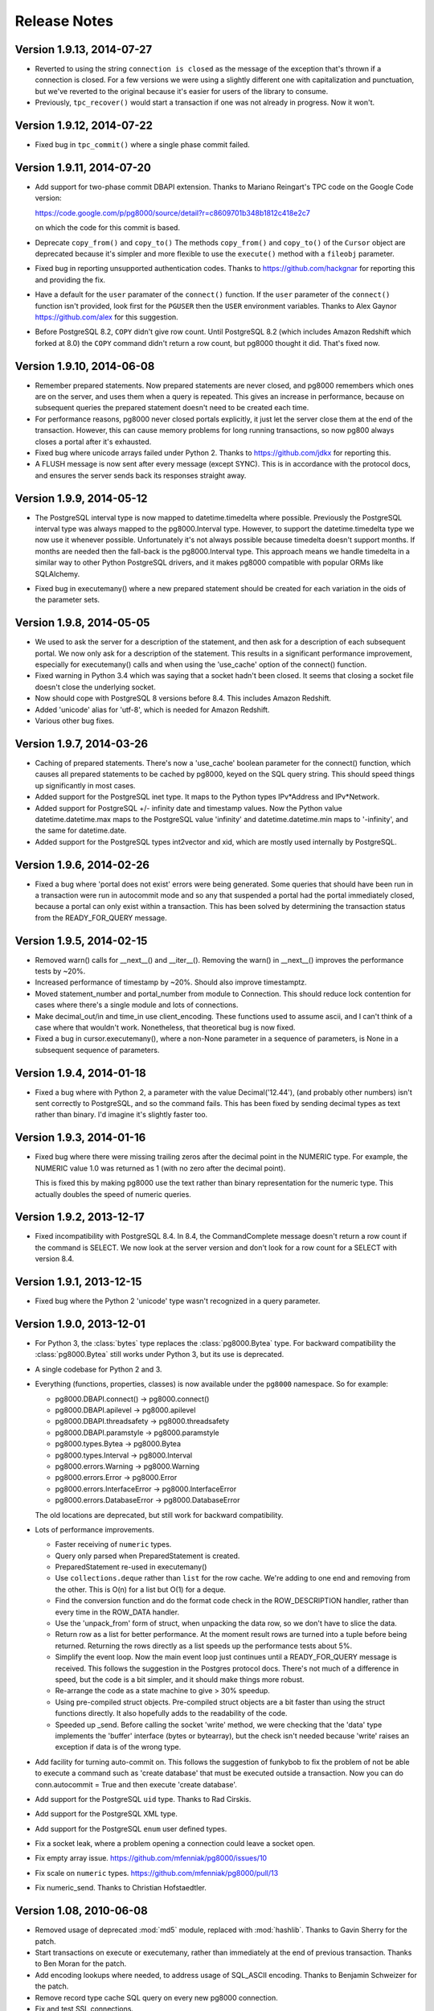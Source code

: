 Release Notes
=============

Version 1.9.13, 2014-07-27
--------------------------

- Reverted to using the string ``connection is closed`` as the message of the
  exception that's thrown if a connection is closed. For a few versions we were
  using a slightly different one with capitalization and punctuation, but we've
  reverted to the original because it's easier for users of the library to
  consume.

- Previously, ``tpc_recover()`` would start a transaction if one was not already
  in progress. Now it won't.


Version 1.9.12, 2014-07-22
--------------------------

- Fixed bug in ``tpc_commit()`` where a single phase commit failed.


Version 1.9.11, 2014-07-20
--------------------------

- Add support for two-phase commit DBAPI extension. Thanks to Mariano Reingart's
  TPC code on the Google Code version:

  https://code.google.com/p/pg8000/source/detail?r=c8609701b348b1812c418e2c7

  on which the code for this commit is based.

- Deprecate ``copy_from()`` and ``copy_to()`` The methods ``copy_from()`` and
  ``copy_to()`` of the ``Cursor`` object are deprecated because it's simpler and
  more flexible to use the ``execute()`` method with a ``fileobj`` parameter.

- Fixed bug in reporting unsupported authentication codes. Thanks to
  https://github.com/hackgnar for reporting this and providing the fix.

- Have a default for the ``user`` paramater of the ``connect()`` function. If
  the ``user`` parameter of the ``connect()`` function isn't provided, look
  first for the ``PGUSER`` then the ``USER`` environment variables. Thanks to
  Alex Gaynor https://github.com/alex for this suggestion.

- Before PostgreSQL 8.2, ``COPY`` didn't give row count. Until PostgreSQL 8.2
  (which includes Amazon Redshift which forked at 8.0) the ``COPY`` command
  didn't return a row count, but pg8000 thought it did. That's fixed now.


Version 1.9.10, 2014-06-08
--------------------------
- Remember prepared statements. Now prepared statements are never closed, and
  pg8000 remembers which ones are on the server, and uses them when a query is
  repeated. This gives an increase in performance, because on subsequent
  queries the prepared statement doesn't need to be created each time.

- For performance reasons, pg8000 never closed portals explicitly, it just
  let the server close them at the end of the transaction. However, this can
  cause memory problems for long running transactions, so now pg800 always
  closes a portal after it's exhausted.

- Fixed bug where unicode arrays failed under Python 2. Thanks to
  https://github.com/jdkx for reporting this.

- A FLUSH message is now sent after every message (except SYNC). This is in
  accordance with the protocol docs, and ensures the server sends back its
  responses straight away.


Version 1.9.9, 2014-05-12
-------------------------
- The PostgreSQL interval type is now mapped to datetime.timedelta where
  possible. Previously the PostgreSQL interval type was always mapped to the
  pg8000.Interval type. However, to support the datetime.timedelta type we
  now use it whenever possible. Unfortunately it's not always possible because
  timedelta doesn't support months. If months are needed then the fall-back
  is the pg8000.Interval type. This approach means we handle timedelta in a
  similar way to other Python PostgreSQL drivers, and it makes pg8000
  compatible with popular ORMs like SQLAlchemy.

* Fixed bug in executemany() where a new prepared statement should be created
  for each variation in the oids of the parameter sets.


Version 1.9.8, 2014-05-05
-------------------------
- We used to ask the server for a description of the statement, and then ask
  for a description of each subsequent portal. We now only ask for a
  description of the statement. This results in a significant performance
  improvement, especially for executemany() calls and when using the
  'use_cache' option of the connect() function.

- Fixed warning in Python 3.4 which was saying that a socket hadn't been
  closed. It seems that closing a socket file doesn't close the underlying
  socket.

- Now should cope with PostgreSQL 8 versions before 8.4. This includes Amazon
  Redshift.

- Added 'unicode' alias for 'utf-8', which is needed for Amazon Redshift.

- Various other bug fixes.


Version 1.9.7, 2014-03-26
-------------------------
- Caching of prepared statements. There's now a 'use_cache' boolean parameter
  for the connect() function, which causes all prepared statements to be cached
  by pg8000, keyed on the SQL query string. This should speed things up
  significantly in most cases.

- Added support for the PostgreSQL inet type. It maps to the Python types
  IPv*Address and IPv*Network.

- Added support for PostgreSQL +/- infinity date and timestamp values. Now the
  Python value datetime.datetime.max maps to the PostgreSQL value 'infinity'
  and datetime.datetime.min maps to '-infinity', and the same for
  datetime.date.

- Added support for the PostgreSQL types int2vector and xid, which are mostly
  used internally by PostgreSQL.


Version 1.9.6, 2014-02-26
-------------------------
- Fixed a bug where 'portal does not exist' errors were being generated. Some
  queries that should have been run in a transaction were run in autocommit
  mode and so any that suspended a portal had the portal immediately closed,
  because a portal can only exist within a transaction. This has been solved by
  determining the transaction status from the READY_FOR_QUERY message.


Version 1.9.5, 2014-02-15
-------------------------
- Removed warn() calls for __next__() and __iter__(). Removing the warn() in
  __next__() improves the performance tests by ~20%.

- Increased performance of timestamp by ~20%. Should also improve timestamptz.

- Moved statement_number and portal_number from module to Connection. This
  should reduce lock contention for cases where there's a single module and
  lots of connections.

- Make decimal_out/in and time_in use client_encoding. These functions used to
  assume ascii, and I can't think of a case where that wouldn't work.
  Nonetheless, that theoretical bug is now fixed.

- Fixed a bug in cursor.executemany(), where a non-None parameter in a sequence
  of parameters, is None in a subsequent sequence of parameters.


Version 1.9.4, 2014-01-18
-------------------------
- Fixed a bug where with Python 2, a parameter with the value Decimal('12.44'),
  (and probably other numbers) isn't sent correctly to PostgreSQL, and so the
  command fails. This has been fixed by sending decimal types as text rather
  than binary. I'd imagine it's slightly faster too.


Version 1.9.3, 2014-01-16
-------------------------
- Fixed bug where there were missing trailing zeros after the decimal point in
  the NUMERIC type. For example, the NUMERIC value 1.0 was returned as 1 (with
  no zero after the decimal point).

  This is fixed this by making pg8000 use the text rather than binary
  representation for the numeric type. This actually doubles the speed of
  numeric queries.


Version 1.9.2, 2013-12-17
-------------------------
- Fixed incompatibility with PostgreSQL 8.4. In 8.4, the CommandComplete
  message doesn't return a row count if the command is SELECT. We now look at
  the server version and don't look for a row count for a SELECT with version
  8.4.


Version 1.9.1, 2013-12-15
-------------------------
- Fixed bug where the Python 2 'unicode' type wasn't recognized in a query
  parameter.


Version 1.9.0, 2013-12-01
-------------------------
- For Python 3, the :class:`bytes` type replaces the :class:`pg8000.Bytea`
  type. For backward compatibility the :class:`pg8000.Bytea` still works under
  Python 3, but its use is deprecated.

- A single codebase for Python 2 and 3.

- Everything (functions, properties, classes) is now available under the
  ``pg8000`` namespace. So for example:

  - pg8000.DBAPI.connect() -> pg8000.connect()
  - pg8000.DBAPI.apilevel -> pg8000.apilevel
  - pg8000.DBAPI.threadsafety -> pg8000.threadsafety
  - pg8000.DBAPI.paramstyle -> pg8000.paramstyle
  - pg8000.types.Bytea -> pg8000.Bytea
  - pg8000.types.Interval -> pg8000.Interval
  - pg8000.errors.Warning -> pg8000.Warning
  - pg8000.errors.Error -> pg8000.Error
  - pg8000.errors.InterfaceError -> pg8000.InterfaceError
  - pg8000.errors.DatabaseError -> pg8000.DatabaseError

  The old locations are deprecated, but still work for backward compatibility.

- Lots of performance improvements.

  - Faster receiving of ``numeric`` types.
  - Query only parsed when PreparedStatement is created.
  - PreparedStatement re-used in executemany()
  - Use ``collections.deque`` rather than ``list`` for the row cache. We're
    adding to one end and removing from the other. This is O(n) for a list but
    O(1) for a deque.
  - Find the conversion function and do the format code check in the
    ROW_DESCRIPTION handler, rather than every time in the ROW_DATA handler.
  - Use the 'unpack_from' form of struct, when unpacking the data row, so we
    don't have to slice the data.
  - Return row as a list for better performance. At the moment result rows are
    turned into a tuple before being returned. Returning the rows directly as a
    list speeds up the performance tests about 5%.
  - Simplify the event loop. Now the main event loop just continues until a
    READY_FOR_QUERY message is received. This follows the suggestion in the
    Postgres protocol docs. There's not much of a difference in speed, but the
    code is a bit simpler, and it should make things more robust.
  - Re-arrange the code as a state machine to give > 30% speedup.
  - Using pre-compiled struct objects. Pre-compiled struct objects are a bit
    faster than using the struct functions directly. It also hopefully adds to
    the readability of the code.
  - Speeded up _send. Before calling the socket 'write' method, we were
    checking that the 'data' type implements the 'buffer' interface (bytes or
    bytearray), but the check isn't needed because 'write' raises an exception
    if data is of the wrong type.


- Add facility for turning auto-commit on. This follows the suggestion of
  funkybob to fix the problem of not be able to execute a command such as
  'create database' that must be executed outside a transaction. Now you can do
  conn.autocommit = True and then execute 'create database'.

- Add support for the PostgreSQL ``uid`` type. Thanks to Rad Cirskis.

- Add support for the PostgreSQL XML type.

- Add support for the PostgreSQL ``enum`` user defined types.

- Fix a socket leak, where a problem opening a connection could leave a socket
  open.

- Fix empty array issue. https://github.com/mfenniak/pg8000/issues/10

- Fix scale on ``numeric`` types. https://github.com/mfenniak/pg8000/pull/13

- Fix numeric_send. Thanks to Christian Hofstaedtler.


Version 1.08, 2010-06-08
------------------------

- Removed usage of deprecated :mod:`md5` module, replaced with :mod:`hashlib`.
  Thanks to Gavin Sherry for the patch.

- Start transactions on execute or executemany, rather than immediately at the
  end of previous transaction.  Thanks to Ben Moran for the patch.

- Add encoding lookups where needed, to address usage of SQL_ASCII encoding.
  Thanks to Benjamin Schweizer for the patch.

- Remove record type cache SQL query on every new pg8000 connection.

- Fix and test SSL connections.

- Handle out-of-band messages during authentication.


Version 1.07, 2009-01-06
------------------------

- Added support for :meth:`~pg8000.dbapi.CursorWrapper.copy_to` and
  :meth:`~pg8000.dbapi.CursorWrapper.copy_from` methods on cursor objects, to
  allow the usage of the PostgreSQL COPY queries.  Thanks to Bob Ippolito for
  the original patch.

- Added the :attr:`~pg8000.dbapi.ConnectionWrapper.notifies` and
  :attr:`~pg8000.dbapi.ConnectionWrapper.notifies_lock` attributes to DBAPI
  connection objects to provide access to server-side event notifications.
  Thanks again to Bob Ippolito for the original patch.

- Improved performance using buffered socket I/O.

- Added valid range checks for :class:`~pg8000.types.Interval` attributes.

- Added binary transmission of :class:`~decimal.Decimal` values.  This permits
  full support for NUMERIC[] types, both send and receive.

- New `Sphinx <http://sphinx.pocoo.org/>`_-based website and documentation.


Version 1.06, 2008-12-09
------------------------

- pg8000-py3: a branch of pg8000 fully supporting Python 3.0.

- New Sphinx-based documentation.

- Support for PostgreSQL array types -- INT2[], INT4[], INT8[], FLOAT[],
  DOUBLE[], BOOL[], and TEXT[].  New support permits both sending and
  receiving these values.

- Limited support for receiving RECORD types.  If a record type is received,
  it will be translated into a Python dict object.

- Fixed potential threading bug where the socket lock could be lost during
  error handling.


Version 1.05, 2008-09-03
------------------------

- Proper support for timestamptz field type:

  - Reading a timestamptz field results in a datetime.datetime instance that
    has a valid tzinfo property.  tzinfo is always UTC.

  - Sending a datetime.datetime instance with a tzinfo value will be
    sent as a timestamptz type, with the appropriate tz conversions done.

- Map postgres < -- > python text encodings correctly.

- Fix bug where underscores were not permitted in pyformat names.

- Support "%s" in a pyformat strin.

- Add cursor.connection DB-API extension.

- Add cursor.next and cursor.__iter__ DB-API extensions.

- DBAPI documentation improvements.

- Don't attempt rollback in cursor.execute if a ConnectionClosedError occurs.

- Add warning for accessing exceptions as attributes on the connection object,
  as per DB-API spec.

- Fix up open connection when an unexpected connection occurs, rather than
  leaving the connection in an unusable state.

- Use setuptools/egg package format.


Version 1.04, 2008-05-12
------------------------

- DBAPI 2.0 compatibility:

  - rowcount returns rows affected when appropriate (eg. UPDATE, DELETE)

  - Fix CursorWrapper.description to return a 7 element tuple, as per spec.

  - Fix CursorWrapper.rowcount when using executemany.

  - Fix CursorWrapper.fetchmany to return an empty sequence when no more
    results are available.

  - Add access to DBAPI exceptions through connection properties.

  - Raise exception on closing a closed connection.

  - Change DBAPI.STRING to varchar type.

  - rowcount returns -1 when appropriate.

  - DBAPI implementation now passes Stuart Bishop's Python DB API 2.0 Anal
    Compliance Unit Test.

- Make interface.Cursor class use unnamed prepared statement that binds to
  parameter value types.  This change increases the accuracy of PG's query
  plans by including parameter information, hence increasing performance in
  some scenarios.

- Raise exception when reading from a cursor without a result set.

- Fix bug where a parse error may have rendered a connection unusable.


Version 1.03, 2008-05-09
------------------------

- Separate pg8000.py into multiple python modules within the pg8000 package.
  There should be no need for a client to change how pg8000 is imported.

- Fix bug in row_description property when query has not been completed.

- Fix bug in fetchmany dbapi method that did not properly deal with the end of
  result sets.

- Add close methods to DB connections.

- Add callback event handlers for server notices, notifications, and runtime
  configuration changes.

- Add boolean type output.

- Add date, time, and timestamp types in/out.

- Add recognition of "SQL_ASCII" client encoding, which maps to Python's
  "ascii" encoding.

- Add types.Interval class to represent PostgreSQL's interval data type, and
  appropriate wire send/receive methods.

- Remove unused type conversion methods.


Version 1.02, 2007-03-13
------------------------

- Add complete DB-API 2.0 interface.

- Add basic SSL support via ssl connect bool.

- Rewrite pg8000_test.py to use Python's unittest library.

- Add bytea type support.

- Add support for parameter output types: NULL value, timestamp value, python
  long value.

- Add support for input parameter type oid.


Version 1.01, 2007-03-09
------------------------

- Add support for writing floats and decimal objs up to PG backend.

- Add new error handling code and tests to make sure connection can recover
  from a database error.

- Fixed bug where timestamp types were not always returned in the same binary
  format from the PG backend.  Text format is now being used to send
  timestamps.

- Fixed bug where large packets from the server were not being read fully, due
  to socket.read not always returning full read size requested.  It was a
  lazy-coding bug.

- Added locks to make most of the library thread-safe.

- Added UNIX socket support.


Version 1.00, 2007-03-08
------------------------

- First public release.  Although fully functional, this release is mostly
  lacking in production testing and in type support.

